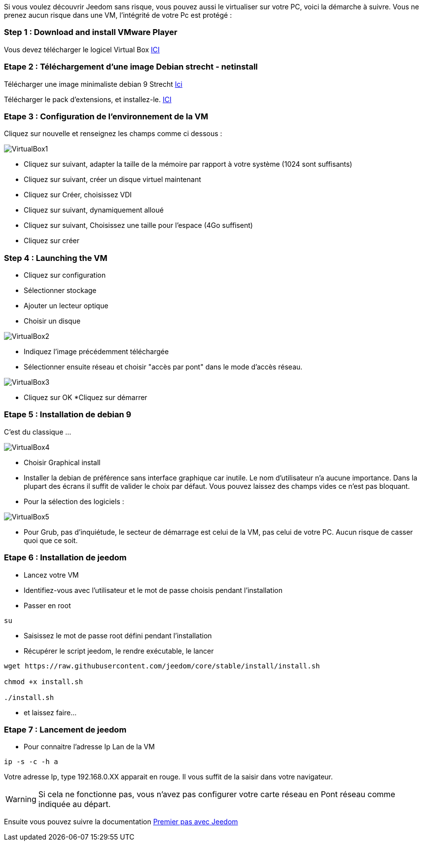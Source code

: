 Si vous voulez découvrir Jeedom sans risque, vous pouvez aussi le virtualiser sur votre PC, voici la démarche à suivre. Vous ne prenez aucun risque dans une VM, l'intégrité de votre Pc est protégé :

=== Step 1 : Download and install VMware Player

Vous devez télécharger le logicel Virtual Box 
http://download.virtualbox.org/virtualbox/5.1.28/VirtualBox-5.1.28-117968-Win.exe[ICI]

=== Etape 2 : Téléchargement d'une image Debian strecht - netinstall

Télécharger une image minimaliste debian 9 Strecht https://cdimage.debian.org/debian-cd/current/amd64/iso-cd/debian-9.3.0-amd64-netinst.iso[Ici] 

Télécharger le pack d'extensions, et installez-le.
http://download.virtualbox.org/virtualbox/5.1.28/Oracle_VM_VirtualBox_Extension_Pack-5.1.28.vbox-extpack[ICI]



=== Etape 3 : Configuration de l'environnement de la VM

Cliquez sur nouvelle et renseignez les champs comme ci dessous :

image::../images/VirtualBox1.PNG[]

* Cliquez sur suivant, adapter la taille de la mémoire par rapport à votre système (1024 sont suffisants)
* Cliquez sur suivant, créer un disque virtuel maintenant
* Cliquez sur Créer, choisissez VDI
* Cliquez sur suivant, dynamiquement alloué
* Cliquez sur suivant, Choisissez une taille pour l'espace (4Go suffisent)
* Cliquez sur créer

=== Step 4 : Launching the VM

* Cliquez sur configuration
* Sélectionner stockage
* Ajouter un lecteur optique
* Choisir un disque

image::../images/VirtualBox2.PNG[]

* Indiquez l'image précédemment téléchargée

* Sélectionner ensuite réseau et choisir "accès par pont" dans le mode d'accès réseau.


image::../images/VirtualBox3.PNG[]

* Cliquez sur OK
*Cliquez sur démarrer

=== Etape 5 : Installation de debian 9
C'est du classique ...

image::../images/VirtualBox4.PNG[]
* Choisir Graphical install
* Installer la debian de préférence sans interface graphique car inutile. Le nom d'utilisateur n'a aucune importance. Dans la plupart des écrans il suffit de valider le choix par défaut. Vous pouvez laissez des champs vides ce n'est pas bloquant.
* Pour la sélection des logiciels :

image::../images/VirtualBox5.PNG[]

* Pour Grub, pas d'inquiétude, le secteur de démarrage est celui de la VM, pas celui de votre PC. Aucun risque de casser quoi que ce soit.

=== Etape 6 : Installation de jeedom
* Lancez votre VM
* Identifiez-vous avec l'utilisateur et le mot de passe choisis pendant l'installation
* Passer en root

[source,]
----
su
----
* Saisissez le mot de passe root défini pendant l'installation
* Récupérer le script jeedom, le rendre exécutable, le lancer

[source,]
----
wget https://raw.githubusercontent.com/jeedom/core/stable/install/install.sh

chmod +x install.sh

./install.sh
----

* et laissez faire...

=== Etape 7 : Lancement de jeedom
* Pour connaitre l'adresse Ip Lan de la VM

[source,]
----
ip -s -c -h a
----
Votre adresse Ip, type 192.168.0.XX apparait en rouge. Il vous suffit de la saisir dans votre navigateur.
[WARNING]
====
Si cela ne fonctionne pas, vous n'avez pas configurer votre carte réseau en Pont réseau comme indiquée au départ.
====
Ensuite vous pouvez suivre la documentation https://github.com/jeedom/documentation/blob/master/premiers-pas/fr_FR/index.asciidoc[Premier pas avec Jeedom]

